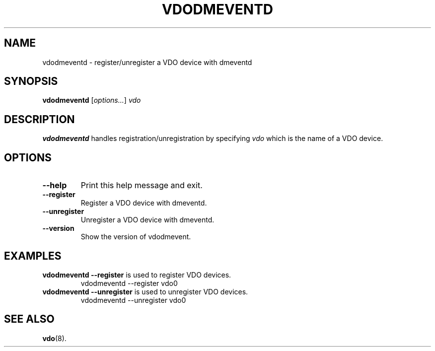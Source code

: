 .TH VDODMEVENTD 8 "2018-06-12" "Red Hat" \" -*- nroff -*-
.SH NAME
vdodmeventd \- register/unregister a VDO device with dmeventd
.SH SYNOPSIS
.B vdodmeventd
.RI [ options... ]
.I vdo
.SH DESCRIPTION
.B vdodmeventd
handles registration/unregistration by specifying
.I vdo
which is the name of a VDO device. 
.PP
.SH OPTIONS
.TP
.B \-\-help
Print this help message and exit.
.TP
.B \-\-register
Register a VDO device with dmeventd.
.TP
.B \-\-unregister
Unregister a VDO device with dmeventd.
.TP
.B \-\-version
Show the version of vdodmevent.
.
.SH EXAMPLES
.TP
.B vdodmeventd \-\-register\fR is used to register VDO devices.
vdodmeventd \-\-register vdo0
.TP 
.B vdodmeventd \-\-unregister\fR is used to unregister VDO devices.
vdodmeventd \-\-unregister vdo0
.\" .SH NOTES
.SH SEE ALSO
.BR vdo (8).
